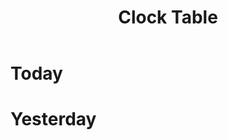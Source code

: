 #+TITLE: Clock Table
#+STARTUP: showall

* Today
#+BEGIN: clocktable :maxlevel 5 :scope agenda-with-archives :link t :block today :compact t :emphasize nil :formula % :indent nil :fileskip0 t
#+END:


* Yesterday
#+BEGIN: clocktable :maxlevel 5 :scope agenda-with-archives :link t :block yesterday :compact t :emphasize nil :formula % :indent nil :fileskip0 t
#+END:
